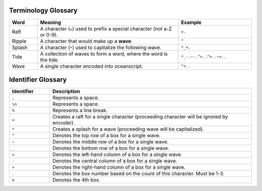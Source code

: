 .. _glossary:

.. _glossary-terminology:

^^^^^^^^^^^^^^^^^^^^
Terminology Glossary
^^^^^^^^^^^^^^^^^^^^

.. list-table::
    :header-rows: 1
    :widths: 5 25 13

    * - Word
      - Meaning
      - Example
    * - Raft
      - A character (``=``) used to prefix a special character (not a-Z or 0-9).
      - ``=.``
    * - Ripple
      - A character that would make up a **wave**.
      - ``^``
    * - Splash
      - A character (``*``) used to capitalize the following wave.
      - ``*_<.``
    * - Tide
      - A collection of waves to form a word, where the word is the tide.
      - ``*_-.~-.^>..^>..~>..``
    * - Wave
      - A single character encoded into oceanscript.
      - ``^<..``

.. _glossary-identifier:

^^^^^^^^^^^^^^^^^^^
Identifier Glossary
^^^^^^^^^^^^^^^^^^^

.. list-table::
    :header-rows: 1
    :widths: 5 25

    * - Identifier
      - Description
    * - ``,``
      - Represents a space.
    * - ``\n``
      - Represents a space.
    * - ``%``
      - Represents a line break.
    * - ``=``
      - Creates a raft for a single character (proceeding character will be ignored by encoder).
    * - ``*``
      - Creates a splash for a wave (proceeding wave will be capitalized).
    * - ``^``
      - Denotes the top row of a box for a single wave.
    * - ``~``
      - Denotes the middle row of a box for a single wave.
    * - ``_``
      - Denotes the bottom row of a box for a single wave.
    * - ``<``
      - Denotes the left-hand column of a box for a single wave.
    * - ``-``
      - Denotes the central column of a box for a single wave.
    * - ``>``
      - Denotes the right-hand column of a box for a single wave.
    * - ``.``
      - Denotes the box number based on the count of this character. Must be 1-3.
    * - ``o``
      - Denotes the 4th box.
